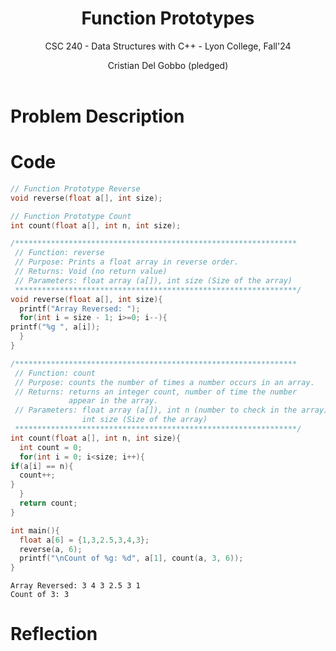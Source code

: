 #+TITLE: Function Prototypes
#+AUTHOR: Cristian Del Gobbo (pledged)
#+SUBTITLE: CSC 240 - Data Structures with C++ - Lyon College, Fall'24
#+STARTUP: overview hideblocks indent
#+PROPERTY: header-args:C :main yes :includes <stdio.h> :results output

* Problem Description 
* Code 
  #+begin_src C :main no :results output
    // Function Prototype Reverse
    void reverse(float a[], int size);

    // Function Prototype Count
    int count(float a[], int n, int size);

    /***************************************************************
     // Function: reverse
     // Purpose: Prints a float array in reverse order.
     // Returns: Void (no return value)
     // Parameters: float array (a[]), int size (Size of the array)
     ***************************************************************/
    void reverse(float a[], int size){
      printf("Array Reversed: ");
      for(int i = size - 1; i>=0; i--){
	printf("%g ", a[i]);
      }
    }

    /***************************************************************
     // Function: count
     // Purpose: counts the number of times a number occurs in an array.
     // Returns: returns an integer count, number of time the number 
                 appear in the array.
     // Parameters: float array (a[]), int n (number to check in the array)
                    int size (Size of the array)
     ***************************************************************/
    int count(float a[], int n, int size){
      int count = 0;
      for(int i = 0; i<size; i++){
	if(a[i] == n){
	  count++;
	}
      }
      return count;
    }

    int main(){
      float a[6] = {1,3,2.5,3,4,3};
      reverse(a, 6);
      printf("\nCount of %g: %d", a[1], count(a, 3, 6));
    }
  #+end_src

  #+RESULTS:
  : Array Reversed: 3 4 3 2.5 3 1 
  : Count of 3: 3

* Reflection
